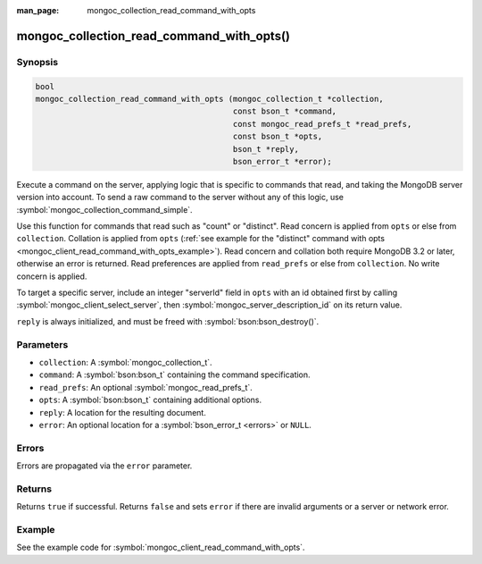 :man_page: mongoc_collection_read_command_with_opts

mongoc_collection_read_command_with_opts()
==========================================

Synopsis
--------

.. code-block:: c

  bool
  mongoc_collection_read_command_with_opts (mongoc_collection_t *collection,
                                            const bson_t *command,
                                            const mongoc_read_prefs_t *read_prefs,
                                            const bson_t *opts,
                                            bson_t *reply,
                                            bson_error_t *error);

Execute a command on the server, applying logic that is specific to commands that read, and taking the MongoDB server version into account. To send a raw command to the server without any of this logic, use :symbol:`mongoc_collection_command_simple`.

Use this function for commands that read such as "count" or "distinct". Read concern is applied from ``opts`` or else from ``collection``. Collation is applied from ``opts`` (:ref:`see example for the "distinct" command with opts <mongoc_client_read_command_with_opts_example>`). Read concern and collation both require MongoDB 3.2 or later, otherwise an error is returned. Read preferences are applied from ``read_prefs`` or else from ``collection``. No write concern is applied.

To target a specific server, include an integer "serverId" field in ``opts`` with an id obtained first by calling :symbol:`mongoc_client_select_server`, then :symbol:`mongoc_server_description_id` on its return value.

``reply`` is always initialized, and must be freed with :symbol:`bson:bson_destroy()`.

Parameters
----------

* ``collection``: A :symbol:`mongoc_collection_t`.
* ``command``: A :symbol:`bson:bson_t` containing the command specification.
* ``read_prefs``: An optional :symbol:`mongoc_read_prefs_t`.
* ``opts``: A :symbol:`bson:bson_t` containing additional options.
* ``reply``: A location for the resulting document.
* ``error``: An optional location for a :symbol:`bson_error_t <errors>` or ``NULL``.

Errors
------

Errors are propagated via the ``error`` parameter.

Returns
-------

Returns ``true`` if successful. Returns ``false`` and sets ``error`` if there are invalid arguments or a server or network error.

Example
-------

See the example code for :symbol:`mongoc_client_read_command_with_opts`.


